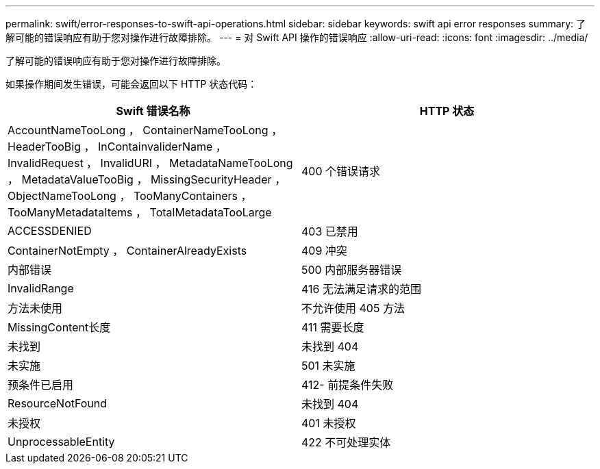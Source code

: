 ---
permalink: swift/error-responses-to-swift-api-operations.html 
sidebar: sidebar 
keywords: swift api error responses 
summary: 了解可能的错误响应有助于您对操作进行故障排除。 
---
= 对 Swift API 操作的错误响应
:allow-uri-read: 
:icons: font
:imagesdir: ../media/


[role="lead"]
了解可能的错误响应有助于您对操作进行故障排除。

如果操作期间发生错误，可能会返回以下 HTTP 状态代码：

|===
| Swift 错误名称 | HTTP 状态 


 a| 
AccountNameTooLong ， ContainerNameTooLong ， HeaderTooBig ， InContainvaliderName ， InvalidRequest ， InvalidURI ， MetadataNameTooLong ， MetadataValueTooBig ， MissingSecurityHeader ， ObjectNameTooLong ， TooManyContainers ， TooManyMetadataItems ， TotalMetadataTooLarge
 a| 
400 个错误请求



 a| 
ACCESSDENIED
 a| 
403 已禁用



 a| 
ContainerNotEmpty ， ContainerAlreadyExists
 a| 
409 冲突



 a| 
内部错误
 a| 
500 内部服务器错误



 a| 
InvalidRange
 a| 
416 无法满足请求的范围



 a| 
方法未使用
 a| 
不允许使用 405 方法



 a| 
MissingContent长度
 a| 
411 需要长度



 a| 
未找到
 a| 
未找到 404



 a| 
未实施
 a| 
501 未实施



 a| 
预条件已启用
 a| 
412- 前提条件失败



 a| 
ResourceNotFound
 a| 
未找到 404



 a| 
未授权
 a| 
401 未授权



 a| 
UnprocessableEntity
 a| 
422 不可处理实体

|===